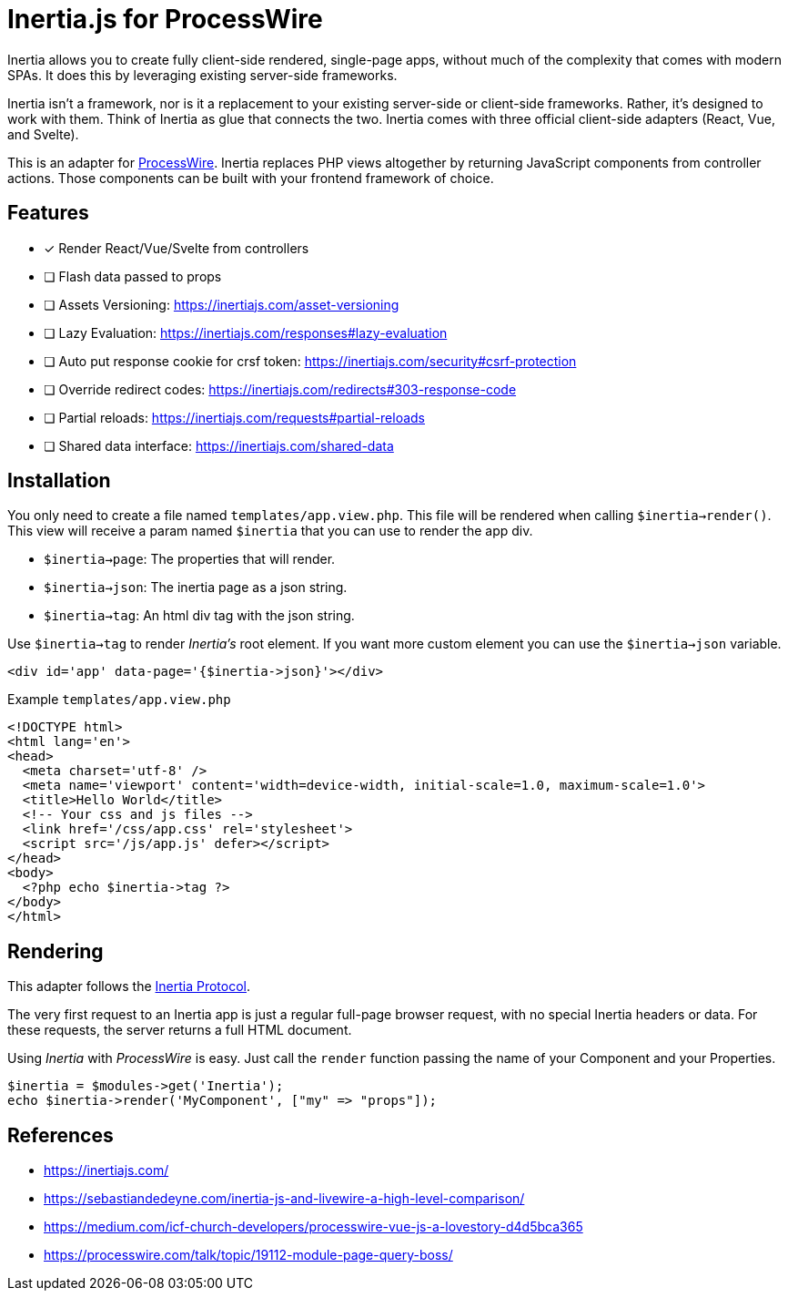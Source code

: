 # Inertia.js for ProcessWire

Inertia allows you to create fully client-side rendered, single-page apps, without much of the complexity that comes with modern SPAs. It does this by leveraging existing server-side frameworks.

Inertia isn't a framework, nor is it a replacement to your existing server-side or client-side frameworks. Rather, it's designed to work with them. Think of Inertia as glue that connects the two. Inertia comes with three official client-side adapters (React, Vue, and Svelte).

This is an adapter for https://processwire.com/[ProcessWire]. Inertia replaces PHP views altogether by returning JavaScript components from controller actions. Those components can be built with your frontend framework of choice.

## Features

- [x] Render React/Vue/Svelte from controllers
- [ ] Flash data passed to props
- [ ] Assets Versioning: https://inertiajs.com/asset-versioning
- [ ] Lazy Evaluation: https://inertiajs.com/responses#lazy-evaluation
- [ ] Auto put response cookie for crsf token: https://inertiajs.com/security#csrf-protection
- [ ] Override redirect codes: https://inertiajs.com/redirects#303-response-code
- [ ] Partial reloads: https://inertiajs.com/requests#partial-reloads
- [ ] Shared data interface: https://inertiajs.com/shared-data

## Installation

You only need to create a file named `templates/app.view.php`. This file will be rendered when calling `$inertia->render()`.
This view will receive a param named `$inertia` that you can use to render the app div.

- `$inertia->page`: The properties that will render.
- `$inertia->json`: The inertia page as a json string.
- `$inertia->tag`: An html div tag with the json string.

Use `$inertia->tag` to render _Inertia's_ root element. If you want more custom element
you can use the `$inertia->json` variable.

```php
<div id='app' data-page='{$inertia->json}'></div>
```

Example `templates/app.view.php`

```html
<!DOCTYPE html>
<html lang='en'>
<head>
  <meta charset='utf-8' />
  <meta name='viewport' content='width=device-width, initial-scale=1.0, maximum-scale=1.0'>
  <title>Hello World</title>
  <!-- Your css and js files -->
  <link href='/css/app.css' rel='stylesheet'>
  <script src='/js/app.js' defer></script>
</head>
<body>
  <?php echo $inertia->tag ?>
</body>
</html>
```

## Rendering

This adapter follows the https://inertiajs.com/the-protocol[Inertia Protocol].

The very first request to an Inertia app is just a regular full-page browser request, with no special Inertia headers or data. For these requests, the server returns a full HTML document.

Using _Inertia_ with _ProcessWire_ is easy. Just call the `render` function passing the name of your Component and your Properties.

```php
$inertia = $modules->get('Inertia');
echo $inertia->render('MyComponent', ["my" => "props"]);
```

## References

- https://inertiajs.com/
- https://sebastiandedeyne.com/inertia-js-and-livewire-a-high-level-comparison/
- https://medium.com/icf-church-developers/processwire-vue-js-a-lovestory-d4d5bca365
- https://processwire.com/talk/topic/19112-module-page-query-boss/

